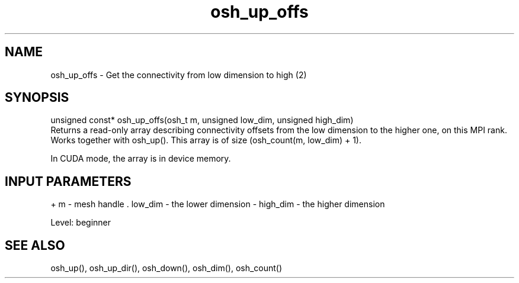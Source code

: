 .TH osh_up_offs 3 "4/19/2016" " " ""
.SH NAME
osh_up_offs \-  Get the connectivity from low dimension to high (2) 
.SH SYNOPSIS
.nf
unsigned const* osh_up_offs(osh_t m, unsigned low_dim, unsigned high_dim)
.fi
Returns a read-only array describing connectivity offsets
from the low dimension to the higher one, on this MPI rank.
Works together with osh_up().
This array is of size (osh_count(m, low_dim) + 1).

In CUDA mode, the array is in device memory.

.SH INPUT PARAMETERS
+ m - mesh handle
\&.
low_dim - the lower dimension
- high_dim - the higher dimension

Level: beginner

.SH SEE ALSO
osh_up(), osh_up_dir(), osh_down(), osh_dim(), osh_count()
.br
